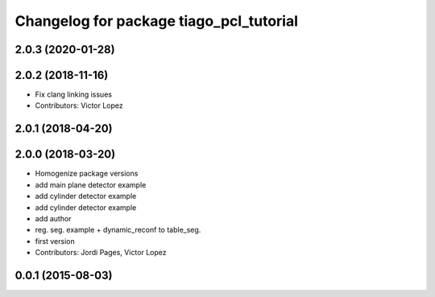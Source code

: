 ^^^^^^^^^^^^^^^^^^^^^^^^^^^^^^^^^^^^^^^^
Changelog for package tiago_pcl_tutorial
^^^^^^^^^^^^^^^^^^^^^^^^^^^^^^^^^^^^^^^^

2.0.3 (2020-01-28)
------------------

2.0.2 (2018-11-16)
------------------
* Fix clang linking issues
* Contributors: Victor Lopez

2.0.1 (2018-04-20)
------------------

2.0.0 (2018-03-20)
------------------
* Homogenize package versions
* add main plane detector example
* add cylinder detector example
* add cylinder detector example
* add author
* reg. seg. example + dynamic_reconf to table_seg.
* first version
* Contributors: Jordi Pages, Victor Lopez

0.0.1 (2015-08-03)
------------------
